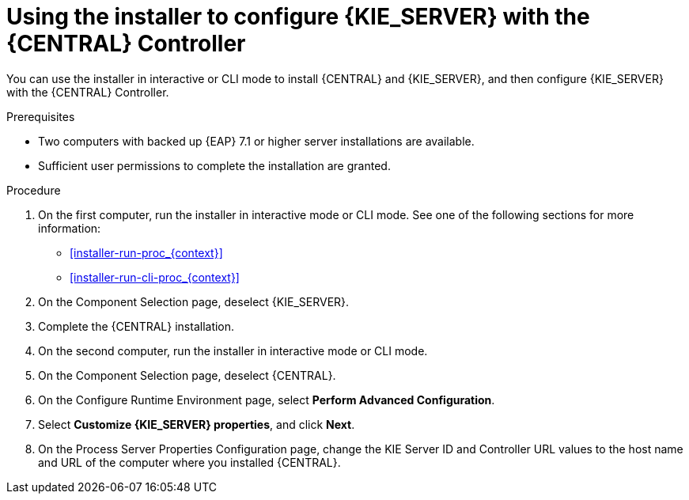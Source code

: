 [id='installer-controller-eap-proc_{context}']
= Using the installer to configure {KIE_SERVER} with the {CENTRAL} Controller

You can use the installer in interactive or CLI mode to install {CENTRAL} and {KIE_SERVER}, and then configure {KIE_SERVER} with the {CENTRAL} Controller.

.Prerequisites
* Two computers with backed up {EAP} 7.1 or higher server installations are available.
* Sufficient user permissions to complete the installation are granted.

.Procedure
. On the first computer, run the installer in interactive mode or CLI mode. See one of the following sections for more information:
+
* <<installer-run-proc_{context}>>
* <<installer-run-cli-proc_{context}>>
. On the Component Selection page, deselect {KIE_SERVER}. 
. Complete the {CENTRAL} installation.
. On the second computer, run the installer in interactive mode or CLI mode. 
. On the Component Selection page, deselect {CENTRAL}. 
. On the Configure Runtime Environment page, select *Perform Advanced Configuration*.
. Select *Customize {KIE_SERVER} properties*, and click *Next*.
. On the Process Server Properties Configuration page, change the KIE Server ID and Controller URL values to the host name and URL of the computer where you installed {CENTRAL}.